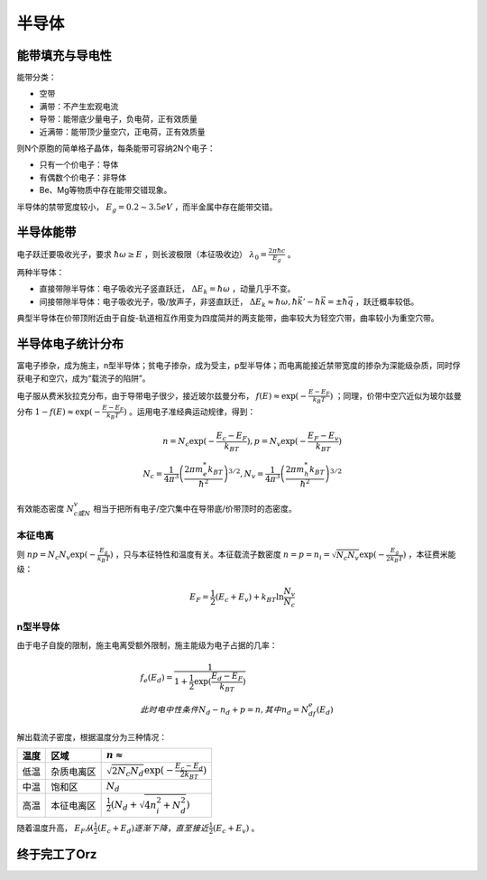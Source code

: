 半导体
======

能带填充与导电性
----------------

能带分类：

- 空带
- 满带：不产生宏观电流
- 导带：能带底少量电子，负电荷，正有效质量
- 近满带：能带顶少量空穴，正电荷，正有效质量

则N个原胞的简单格子晶体，每条能带可容纳2N个电子： 

- 只有一个价电子：导体
- 有偶数个价电子：非导体
- Be、Mg等物质中存在能带交错现象。

半导体的禁带宽度较小， :math:`E_g=0.2\sim3.5eV` ，而半金属中存在能带交错。 

半导体能带
----------

电子跃迁要吸收光子，要求 :math:`\hbar\omega\ge E` ，则长波极限（本征吸收边） :math:`\lambda_0=\frac{2\pi\hbar c}{E_g}` 。

两种半导体： 

- 直接带隙半导体：电子吸收光子竖直跃迁， :math:`\Delta E_k=\hbar\omega` ，动量几乎不变。
- 间接带隙半导体：电子吸收光子，吸/放声子，非竖直跃迁， :math:`\Delta E_k\approx\hbar\omega,\hbar\vec{k}'-\hbar\vec{k}=\pm\hbar\vec{q}` ，跃迁概率较低。

典型半导体在价带顶附近由于自旋-轨道相互作用变为四度简并的两支能带，曲率较大为轻空穴带，曲率较小为重空穴带。 

半导体电子统计分布
------------------

.. image:: 半导体.png

富电子掺杂，成为施主，n型半导体；贫电子掺杂，成为受主，p型半导体；而电离能接近禁带宽度的掺杂为深能级杂质，同时俘获电子和空穴，成为“载流子的陷阱”。

电子服从费米狄拉克分布，由于导带电子很少，接近玻尔兹曼分布， :math:`f(E)\approx \exp(-\frac{E-E_F}{k_B T})` ；同理，价带中空穴近似为玻尔兹曼分布 :math:`1-f(E)\approx \exp(-\frac{E-E_F}{k_B T})` 。运用电子准经典运动规律，得到：

.. math::

	n=N_c \exp(-\frac{E_c-E_F}{k_BT}),p=N_v \exp(-\frac{E_F-E_v}{k_BT})\\
	N_c=\frac{1}{4\pi^3}\left(\frac{2\pi m_e^*k_BT}{\hbar^2}\right)^{3/2},N_v=\frac{1}{4\pi^3}\left(\frac{2\pi m_h^*k_BT}{\hbar^2}\right)^{3/2}

有效能态密度 :math:`N_c或N_v` 相当于把所有电子/空穴集中在导带底/价带顶时的态密度。 

本征电离
++++++++

则 :math:`np=N_c N_v\exp(-\frac{E_g}{k_B T})` ，只与本征特性和温度有关。本征载流子数密度 :math:`n=p=n_i=\sqrt{N_c N_v}\exp(-\frac{E_g}{2k_B T})` ，本征费米能级：

.. math:: 

	E_F=\frac{1}{2}(E_c+E_v)+k_BT\ln\frac{N_v}{N_c}

n型半导体
+++++++++

由于电子自旋的限制，施主电离受额外限制，施主能级为电子占据的几率： 

.. math::

	&f_e(E_d)=\frac{1}{1+\frac{1}{2}\exp(\frac{E_d-E_F}{k_BT})}\\
	&此时电中性条件 N_d-n_d+p=n,其中n_d=N_df_e(E_d)

解出载流子密度，根据温度分为三种情况： 

+------+------------+-----------------------------------------------------+
| 温度 | 区域       | :math:`n\approx`                                    |
+======+============+=====================================================+
| 低温 | 杂质电离区 | :math:`\sqrt{2N_c N_d}\exp(-\frac{E_c-E_d}{2k_BT})` |
+------+------------+-----------------------------------------------------+
| 中温 | 饱和区     | :math:`N_d`                                         |
+------+------------+-----------------------------------------------------+
| 高温 | 本征电离区 | :math:`\frac{1}{2}(N_d+\sqrt{4n_i^2+N_d^2})`        |
+------+------------+-----------------------------------------------------+

随着温度升高， :math:`E_F 从 \frac{1}{2}(E_c+E_d) 逐渐下降，直至接近 \frac{1}{2}(E_c+E_v)` 。

终于完工了Orz
-------------